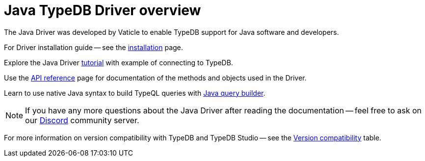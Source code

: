 = Java TypeDB Driver overview
:Summary: Overview for TypeDB Driver Java.
:keywords: typedb, client, driver, java
:longTailKeywords: typedb java client, typedb java driver, client java, java driver
:pageTitle: Java TypeDB Driver overview

The Java Driver was developed by Vaticle to enable TypeDB support for Java software and developers.

For Driver installation guide -- see the xref:java/java-install.adoc[installation] page.

Explore the Java Driver xref:java/java-tutorial.adoc[tutorial] with example of connecting to TypeDB.

Use the xref:java/java-api-ref.adoc[API reference] page for documentation of the methods and objects used in the Driver.

Learn to use native Java syntax to build TypeQL queries with xref:java/java-query-builder.adoc[Java query builder].

[NOTE]
====
If you have any more questions about the Java Driver after reading the documentation -- feel free to ask on our
https://vaticle.com/discord[Discord,window=_blank] community server.
====

For more information on version compatibility with TypeDB and TypeDB Studio -- see the
xref:clients::java/java-install.adoc#_version_compatibility[Version compatibility] table.
